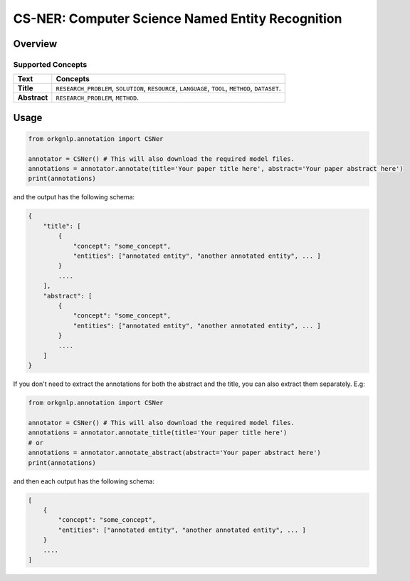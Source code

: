 CS-NER: Computer Science Named Entity Recognition
""""""""""""""""""""""""""""""""""""""""""""""""""

Overview
*********


Supported Concepts
^^^^^^^^^^^^^^^^^^
.. list-table::
   :header-rows: 1

   * - Text
     - Concepts
   * - **Title**
     - ``RESEARCH_PROBLEM``, ``SOLUTION``, ``RESOURCE``, ``LANGUAGE``, ``TOOL``, ``METHOD``, ``DATASET``.
   * - **Abstract**
     - ``RESEARCH_PROBLEM``, ``METHOD``.

Usage
******

.. code-block:: python

    from orkgnlp.annotation import CSNer

    annotator = CSNer() # This will also download the required model files.
    annotations = annotator.annotate(title='Your paper title here', abstract='Your paper abstract here')
    print(annotations)


and the output has the following schema:

.. code-block:: javascript

    {
        "title": [
            {
                "concept": "some_concept",
                "entities": ["annotated entity", "another annotated entity", ... ]
            }
            ....
        ],
        "abstract": [
            {
                "concept": "some_concept",
                "entities": ["annotated entity", "another annotated entity", ... ]
            }
            ....
        ]
    }

If you don't need to extract the annotations for both the abstract and the title, you can also extract them separately.
E.g:

.. code-block:: python

    from orkgnlp.annotation import CSNer

    annotator = CSNer() # This will also download the required model files.
    annotations = annotator.annotate_title(title='Your paper title here')
    # or
    annotations = annotator.annotate_abstract(abstract='Your paper abstract here')
    print(annotations)

and then each output has the following schema:

.. code-block:: javascript

    [
        {
            "concept": "some_concept",
            "entities": ["annotated entity", "another annotated entity", ... ]
        }
        ....
    ]